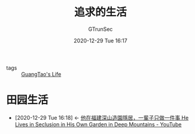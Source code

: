 #+TITLE: 追求的生活
#+AUTHOR: GTrunSec
#+EMAIL: gtrunsec@hardenedlinux.org
#+DATE: 2020-12-29 Tue 16:17

#+OPTIONS:   H:3 num:t toc:t \n:nil @:t ::t |:t ^:nil -:t f:t *:t <:t

- tags :: [[file:../life/guangtao's_life.org][GuangTao's Life]]

* 田园生活
:PROPERTIES:
:ID:       b8dff33f-72a6-4b38-beb3-172b0302415b
:END:
- [2020-12-29 Tue 16:18] <- [[id:70053391-2265-4914-a30c-376aa0abc897][他在福建深山造園隱居，一輩子只做一件事 He Lives in Seclusion in His Own Garden in Deep Mountains - YouTube]]
